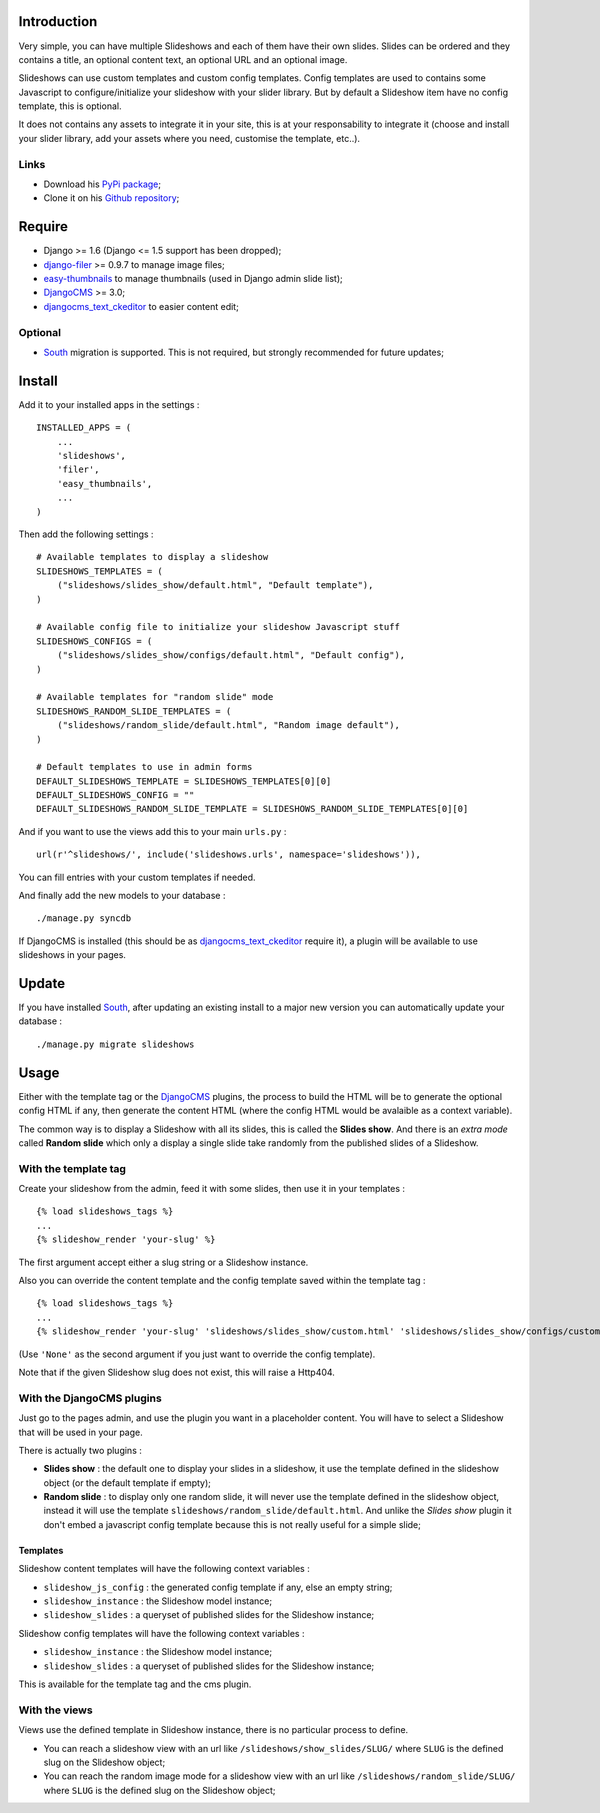.. _DjangoCMS: http://www.django-cms.org/
.. _South: http://south.readthedocs.org/en/latest/
.. _django-filer: https://github.com/stefanfoulis/django-filer
.. _easy-thumbnails: https://github.com/SmileyChris/easy-thumbnails
.. _djangocms_text_ckeditor: https://github.com/divio/djangocms-text-ckeditor

Introduction
============

Very simple, you can have multiple Slideshows and each of them have their own slides. Slides can be ordered and they contains a title, an optional content text, an optional URL and an optional image.

Slideshows can use custom templates and custom config templates. Config templates are used to contains some Javascript to configure/initialize your slideshow with your slider library. But by default a Slideshow item have no config template, this is optional.

It does not contains any assets to integrate it in your site, this is at your responsability to integrate it (choose and install your slider library, add your assets where you need, customise the template, etc..).

Links
*****

* Download his `PyPi package <https://pypi.python.org/pypi/emencia-django-slideshows>`_;
* Clone it on his `Github repository <https://github.com/emencia/emencia-django-slideshows>`_;

Require
=======

* Django >= 1.6 (Django <= 1.5 support has been dropped);
* `django-filer`_ >= 0.9.7 to manage image files;
* `easy-thumbnails`_ to manage thumbnails (used in Django admin slide list);
* `DjangoCMS`_ >= 3.0;
* `djangocms_text_ckeditor`_ to easier content edit;

Optional
********

* `South`_ migration is supported. This is not required, but strongly recommended for future updates;

Install
=======

Add it to your installed apps in the settings : ::

    INSTALLED_APPS = (
        ...
        'slideshows',
        'filer',
        'easy_thumbnails',
        ...
    )

Then add the following settings : ::

    # Available templates to display a slideshow
    SLIDESHOWS_TEMPLATES = (
        ("slideshows/slides_show/default.html", "Default template"),
    )

    # Available config file to initialize your slideshow Javascript stuff
    SLIDESHOWS_CONFIGS = (
        ("slideshows/slides_show/configs/default.html", "Default config"),
    )

    # Available templates for "random slide" mode
    SLIDESHOWS_RANDOM_SLIDE_TEMPLATES = (
        ("slideshows/random_slide/default.html", "Random image default"),
    )

    # Default templates to use in admin forms
    DEFAULT_SLIDESHOWS_TEMPLATE = SLIDESHOWS_TEMPLATES[0][0]
    DEFAULT_SLIDESHOWS_CONFIG = ""
    DEFAULT_SLIDESHOWS_RANDOM_SLIDE_TEMPLATE = SLIDESHOWS_RANDOM_SLIDE_TEMPLATES[0][0]

And if you want to use the views add this to your main ``urls.py`` : ::

    url(r'^slideshows/', include('slideshows.urls', namespace='slideshows')),

You can fill entries with your custom templates if needed.

And finally add the new models to your database : ::

    ./manage.py syncdb

If DjangoCMS is installed (this should be as `djangocms_text_ckeditor`_ require it), a plugin will be available to use slideshows in your pages.

Update
======

If you have installed `South`_, after updating an existing install to a major new version you can automatically update your database : ::

    ./manage.py migrate slideshows

Usage
=====

Either with the template tag or the `DjangoCMS`_ plugins, the process to build the HTML will be to generate the optional config HTML if any, then generate the content HTML (where the config HTML would be avalaible as a context variable).

The common way is to display a Slideshow with all its slides, this is called the **Slides show**. And there is an *extra mode* called **Random slide** which only a display a single slide take randomly from the published slides of a Slideshow.

With the template tag
*********************

Create your slideshow from the admin, feed it with some slides, then use it in your templates : ::
    
    {% load slideshows_tags %}
    ...
    {% slideshow_render 'your-slug' %}

The first argument accept either a slug string or a Slideshow instance.

Also you can override the content template and the config template saved within the template tag : ::
    
    {% load slideshows_tags %}
    ...
    {% slideshow_render 'your-slug' 'slideshows/slides_show/custom.html' 'slideshows/slides_show/configs/custom.html' %}

(Use ``'None'`` as the second argument if you just want to override the config template).

Note that if the given Slideshow slug does not exist, this will raise a Http404.

With the DjangoCMS plugins
**************************

Just go to the pages admin, and use the plugin you want in a placeholder content. You will have to select a Slideshow that will be used in your page.

There is actually two plugins :

* **Slides show** : the default one to display your slides in a slideshow, it use the template defined in the slideshow object (or the default template if empty);
* **Random slide** : to display only one random slide, it will never use the template defined in the slideshow object, instead it will use the template ``slideshows/random_slide/default.html``. And unlike the *Slides show* plugin it don't embed a javascript config template because this is not really useful for a simple slide;

Templates
.........

Slideshow content templates will have the following context variables :

* ``slideshow_js_config`` : the generated config template if any, else an empty string;
* ``slideshow_instance`` : the Slideshow model instance;
* ``slideshow_slides`` : a queryset of published slides for the Slideshow instance;

Slideshow config templates will have the following context variables :

* ``slideshow_instance`` : the Slideshow model instance;
* ``slideshow_slides`` : a queryset of published slides for the Slideshow instance;

This is available for the template tag and the cms plugin.

With the views
**************

Views use the defined template in Slideshow instance, there is no particular process to define.

* You can reach a slideshow view with an url like ``/slideshows/show_slides/SLUG/`` where ``SLUG`` is the defined slug on the Slideshow object;
* You can reach the random image mode for a slideshow view with an url like ``/slideshows/random_slide/SLUG/`` where ``SLUG`` is the defined slug on the Slideshow object;
